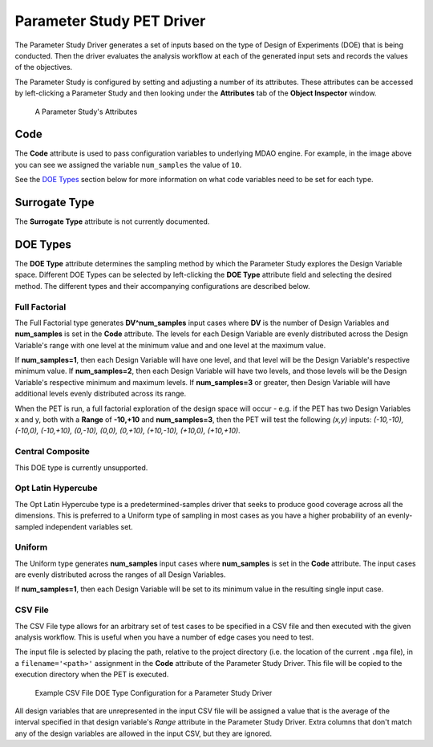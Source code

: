 .. _parameter_study_driver:

Parameter Study PET Driver
==========================

The Parameter Study Driver generates a set of inputs based on the type
of Design of Experiments (DOE) that is being conducted. Then
the driver evaluates the analysis workflow at each of the generated
input sets and records the values of the objectives.

The Parameter Study is configured by setting and adjusting a number
of its attributes. These attributes can be accessed by left-clicking
a Parameter Study and then looking under the **Attributes** tab of the
**Object Inspector** window.

.. figure:: images/ParameterStudyAttributes.png
   :alt: text

   A Parameter Study's Attributes

Code
~~~~

The **Code** attribute is used to pass configuration variables
to underlying MDAO engine. For example, in the image above you can
see we assigned the variable ``num_samples`` the value of ``10``.

See the `DOE Types`_ section below for more
information on what code variables need to be set for each type.

Surrogate Type
~~~~~~~~~~~~~~

The **Surrogate Type** attribute is not currently documented.

DOE Types
~~~~~~~~~

The **DOE Type** attribute determines the sampling method by which
the Parameter Study explores the Design Variable space.
Different DOE Types can be selected by left-clicking
the **DOE Type** attribute field and selecting the desired method.
The different types and their accompanying configurations are described below.

Full Factorial
^^^^^^^^^^^^^^

The Full Factorial type generates **DV^num_samples** input cases where
**DV** is the number of Design Variables and **num_samples** is set
in the **Code** attribute. The levels for each Design Variable are evenly
distributed across the Design Variable's range with one level
at the minimum value and and one level at the maximum value.

If **num_samples=1**, then each Design Variable will have one level,
and that level will be the Design Variable's respective minimum value.
If **num_samples=2**, then each Design Variable will have two levels,
and those levels will be the Design Variable's respective minimum and
maximum levels.
If **num_samples=3** or greater, then Design Variable will have
additional levels evenly distributed across its range.

When the PET is run, a full factorial exploration of the design
space will occur - e.g. if the PET has two Design Variables x and y,
both with a **Range** of **-10,+10** and **num_samples=3**, then
the PET will test the following *(x,y)* inputs: *(-10,-10), (-10,0),
(-10,+10), (0,-10), (0,0), (0,+10), (+10,-10), (+10,0), (+10,+10)*.

Central Composite
^^^^^^^^^^^^^^^^^

This DOE type is currently unsupported.

Opt Latin Hypercube
^^^^^^^^^^^^^^^^^^^

The Opt Latin Hypercube type is a predetermined-samples driver that seeks to
produce good coverage across all the dimensions. This is preferred to a Uniform
type of sampling in most cases as you have a higher probability of an
evenly-sampled independent variables set.

Uniform
^^^^^^^

The Uniform type generates **num_samples** input cases where **num_samples**
is set in the **Code** attribute. The input cases are evenly distributed across
the ranges of all Design Variables.

If **num_samples=1**, then each Design Variable will be set to its minimum value
in the resulting single input case.

CSV File
^^^^^^^^

The CSV File type allows for an arbitrary set of test cases to be specified
in a CSV file and then executed with the given analysis workflow. This is
useful when you have a number of edge cases you need to test.

The input file is selected by placing the path, relative to the project
directory (i.e. the location of the current ``.mga`` file), in a
``filename='<path>'`` assignment in the **Code** attribute of the
Parameter Study Driver. This file will be copied to the execution
directory when the PET is executed.

.. figure:: images/driver_config_csv_file.png
   :alt: Example CSV File DOE Type Configuration for a Parameter Study Driver

   Example CSV File DOE Type Configuration for a Parameter Study Driver

All design variables that are unrepresented in the input CSV file will be
assigned a value that is the average of the interval specified in that design
variable's *Range* attribute in the Parameter Study Driver. Extra columns that
don't match any of the design variables are allowed in the input CSV, but
they are ignored.
